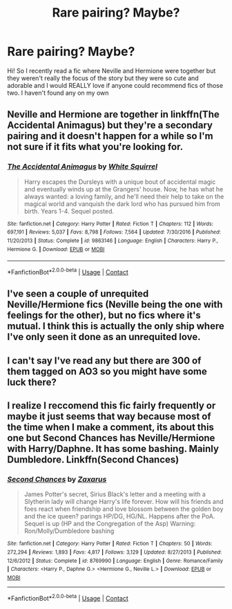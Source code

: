 #+TITLE: Rare pairing? Maybe?

* Rare pairing? Maybe?
:PROPERTIES:
:Author: Artsy-bitch
:Score: 3
:DateUnix: 1601676143.0
:DateShort: 2020-Oct-03
:FlairText: Request
:END:
Hi! So I recently read a fic where Neville and Hermione were together but they weren't really the focus of the story but they were so cute and adorable and I would REALLY love if anyone could recommend fics of those two. I haven't found any on my own


** Neville and Hermione are together in linkffn(The Accidental Animagus) but they're a secondary pairing and it doesn't happen for a while so I'm not sure if it fits what you're looking for.
:PROPERTIES:
:Author: sailingg
:Score: 5
:DateUnix: 1601693270.0
:DateShort: 2020-Oct-03
:END:

*** [[https://www.fanfiction.net/s/9863146/1/][*/The Accidental Animagus/*]] by [[https://www.fanfiction.net/u/5339762/White-Squirrel][/White Squirrel/]]

#+begin_quote
  Harry escapes the Dursleys with a unique bout of accidental magic and eventually winds up at the Grangers' house. Now, he has what he always wanted: a loving family, and he'll need their help to take on the magical world and vanquish the dark lord who has pursued him from birth. Years 1-4. Sequel posted.
#+end_quote

^{/Site/:} ^{fanfiction.net} ^{*|*} ^{/Category/:} ^{Harry} ^{Potter} ^{*|*} ^{/Rated/:} ^{Fiction} ^{T} ^{*|*} ^{/Chapters/:} ^{112} ^{*|*} ^{/Words/:} ^{697,191} ^{*|*} ^{/Reviews/:} ^{5,037} ^{*|*} ^{/Favs/:} ^{8,798} ^{*|*} ^{/Follows/:} ^{7,564} ^{*|*} ^{/Updated/:} ^{7/30/2016} ^{*|*} ^{/Published/:} ^{11/20/2013} ^{*|*} ^{/Status/:} ^{Complete} ^{*|*} ^{/id/:} ^{9863146} ^{*|*} ^{/Language/:} ^{English} ^{*|*} ^{/Characters/:} ^{Harry} ^{P.,} ^{Hermione} ^{G.} ^{*|*} ^{/Download/:} ^{[[http://www.ff2ebook.com/old/ffn-bot/index.php?id=9863146&source=ff&filetype=epub][EPUB]]} ^{or} ^{[[http://www.ff2ebook.com/old/ffn-bot/index.php?id=9863146&source=ff&filetype=mobi][MOBI]]}

--------------

*FanfictionBot*^{2.0.0-beta} | [[https://github.com/FanfictionBot/reddit-ffn-bot/wiki/Usage][Usage]] | [[https://www.reddit.com/message/compose?to=tusing][Contact]]
:PROPERTIES:
:Author: FanfictionBot
:Score: 1
:DateUnix: 1601693287.0
:DateShort: 2020-Oct-03
:END:


** I've seen a couple of unrequited Neville/Hermione fics (Neville being the one with feelings for the other), but no fics where it's mutual. I think this is actually the only ship where I've only seen it done as an unrequited love.
:PROPERTIES:
:Author: Fredrik1994
:Score: 5
:DateUnix: 1601682282.0
:DateShort: 2020-Oct-03
:END:


** I can't say I've read any but there are 300 of them tagged on AO3 so you might have some luck there?
:PROPERTIES:
:Author: ertzer
:Score: 2
:DateUnix: 1601679254.0
:DateShort: 2020-Oct-03
:END:


** I realize I reccomend this fic fairly frequently or maybe it just seems that way because most of the time when I make a comment, its about this one but Second Chances has Neville/Hermione with Harry/Daphne. It has some bashing. Mainly Dumbledore. Linkffn(Second Chances)
:PROPERTIES:
:Author: Impliedllama
:Score: 1
:DateUnix: 1601688711.0
:DateShort: 2020-Oct-03
:END:

*** [[https://www.fanfiction.net/s/8769990/1/][*/Second Chances/*]] by [[https://www.fanfiction.net/u/3330017/Zaxarus][/Zaxarus/]]

#+begin_quote
  James Potter's secret, Sirius Black's letter and a meeting with a Slytherin lady will change Harry's life forever. How will his friends and foes react when friendship and love blossom between the golden boy and the ice queen? parings HP/DG, HG/NL. Happens after the PoA. Sequel is up (HP and the Congregation of the Asp) Warning: Ron/Molly/Dumbledore bashing
#+end_quote

^{/Site/:} ^{fanfiction.net} ^{*|*} ^{/Category/:} ^{Harry} ^{Potter} ^{*|*} ^{/Rated/:} ^{Fiction} ^{T} ^{*|*} ^{/Chapters/:} ^{50} ^{*|*} ^{/Words/:} ^{272,294} ^{*|*} ^{/Reviews/:} ^{1,893} ^{*|*} ^{/Favs/:} ^{4,817} ^{*|*} ^{/Follows/:} ^{3,129} ^{*|*} ^{/Updated/:} ^{8/27/2013} ^{*|*} ^{/Published/:} ^{12/6/2012} ^{*|*} ^{/Status/:} ^{Complete} ^{*|*} ^{/id/:} ^{8769990} ^{*|*} ^{/Language/:} ^{English} ^{*|*} ^{/Genre/:} ^{Romance/Family} ^{*|*} ^{/Characters/:} ^{<Harry} ^{P.,} ^{Daphne} ^{G.>} ^{<Hermione} ^{G.,} ^{Neville} ^{L.>} ^{*|*} ^{/Download/:} ^{[[http://www.ff2ebook.com/old/ffn-bot/index.php?id=8769990&source=ff&filetype=epub][EPUB]]} ^{or} ^{[[http://www.ff2ebook.com/old/ffn-bot/index.php?id=8769990&source=ff&filetype=mobi][MOBI]]}

--------------

*FanfictionBot*^{2.0.0-beta} | [[https://github.com/FanfictionBot/reddit-ffn-bot/wiki/Usage][Usage]] | [[https://www.reddit.com/message/compose?to=tusing][Contact]]
:PROPERTIES:
:Author: FanfictionBot
:Score: 1
:DateUnix: 1601688734.0
:DateShort: 2020-Oct-03
:END:
